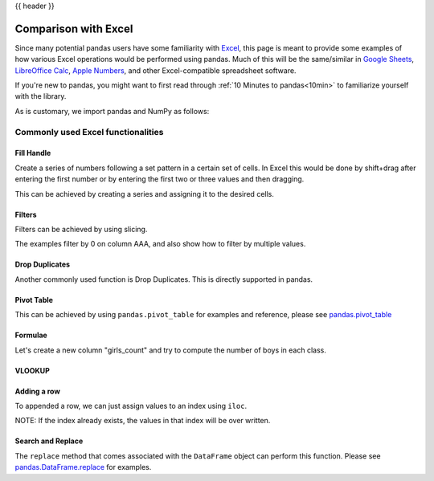 .. _compare_with_excel:

{{ header }}

Comparison with Excel
*********************

Since many potential pandas users have some familiarity with `Excel
<https://support.microsoft.com/en-us/excel>`_, this page is meant to provide some examples of how
various Excel operations would be performed using pandas. Much of this will be the
same/similar in `Google Sheets <https://support.google.com/a/users/answer/9282959>`_, `LibreOffice
Calc <https://help.libreoffice.org/latest/en-US/text/scalc/main0000.html?DbPAR=CALC>`_, `Apple
Numbers <https://www.apple.com/mac/numbers/compatibility/functions.html>`_, and other
Excel-compatible spreadsheet software.

If you're new to pandas, you might want to first read through :ref:`10 Minutes to pandas<10min>`
to familiarize yourself with the library.

As is customary, we import pandas and NumPy as follows:

.. ipython:: python

    import pandas as pd
    import numpy as np

Commonly used Excel functionalities
-----------------------------------

Fill Handle
~~~~~~~~~~~

Create a series of numbers following a set pattern in a certain set of cells. In
Excel this would be done by shift+drag after entering the first number or by
entering the first two or three values and then dragging.

This can be achieved by creating a series and assigning it to the desired cells.

.. ipython:: python

    df = pd.DataFrame({'AAA': [1] * 8, 'BBB': list(range(0, 8))}); df

    series = list(range(1, 5)); series

    df.iloc[2:(5+1)].AAA = series

    df

Filters
~~~~~~~

Filters can be achieved by using slicing.

The examples filter by 0 on column AAA, and also show how to filter by multiple
values.

.. ipython:: python

   df[df.AAA == 0]

   df[(df.AAA == 0) | (df.AAA == 2)]


Drop Duplicates
~~~~~~~~~~~~~~~

Another commonly used function is Drop Duplicates. This is directly supported in
pandas.

.. ipython:: python

    df = pd.DataFrame({"class": ['A', 'A', 'A', 'B', 'C', 'D'], "student_count": [42, 35, 42, 50, 47, 45], "all_pass": ["Yes", "Yes", "Yes", "No", "No", "Yes"]})

    df.drop_duplicates()

    df.drop_duplicates(["class", "student_count"])


Pivot Table
~~~~~~~~~~~

This can be achieved by using ``pandas.pivot_table`` for examples and reference,
please see `pandas.pivot_table <http://pandas.pydata.org/pandas-docs/stable/generated/pandas.pivot_table.html>`__


Formulae
~~~~~~~~

Let's create a new column "girls_count" and try to compute the number of boys in
each class.

.. ipython:: python

    df["girls_count"]  = [21, 12, 21, 31, 23, 17]; df

    def get_count(row):
        return row["student_count"] - row["girls_count"]

    df["boys_count"] = df.apply(get_count, axis = 1); df


VLOOKUP
~~~~~~~

.. ipython:: python

    import random

    df1 = pd.DataFrame({"keys": [1, 2, 3, 4, 5, 6, 7], "first_names": ["harry", "ron",
    "hermione", "rubius", "albus", "severus", "luna"]}); df1

    random_names = pd.DataFrame({"surnames": ["hadrid", "malfoy", "lovegood",
    "dumbledore", "grindelwald", "granger", "weasly", "riddle", "longbottom",
    "snape"], "keys": [ random.randint(1,7) for x in range(0,10) ]})

    random_names

    random_names.merge(df1, on="keys", how='left')

Adding a row
~~~~~~~~~~~~

To appended a row, we can just assign values to an index using ``iloc``.

NOTE: If the index already exists, the values in that index will be over written.

.. ipython:: python

    df1.iloc[7] = [8, "tonks"]; df1


Search and Replace
~~~~~~~~~~~~~~~~~~

The ``replace`` method that comes associated with the ``DataFrame`` object can perform
this function. Please see `pandas.DataFrame.replace <https://pandas.pydata.org/pandas-docs/stable/generated/pandas.DataFrame.replace.html>`__ for examples.
